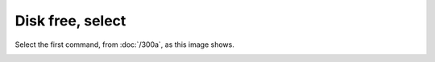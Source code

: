 =================
Disk free, select
=================

Select the first command, from :doc:`/300a`, as this image shows.

.. image :: ../images/301.png
